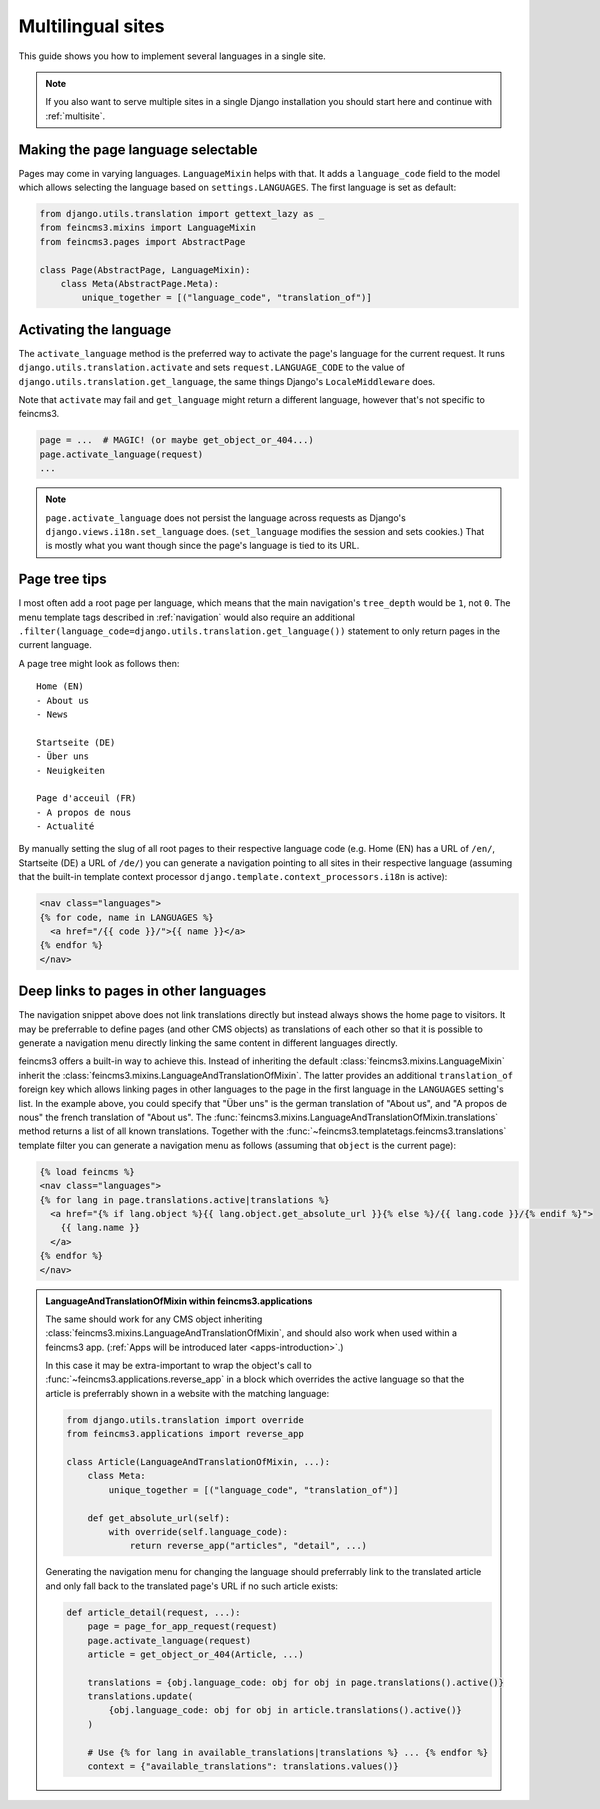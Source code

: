 .. _multilingual-sites:

Multilingual sites
==================

This guide shows you how to implement several languages in a single site.

.. note::
   If you also want to serve multiple sites in a single Django installation you
   should start here and continue with :ref:`multisite`.


Making the page language selectable
~~~~~~~~~~~~~~~~~~~~~~~~~~~~~~~~~~~

Pages may come in varying languages. ``LanguageMixin`` helps with that.
It adds a ``language_code`` field to the model which allows selecting
the language based on ``settings.LANGUAGES``. The first language is set
as default:

.. code-block:: python

    from django.utils.translation import gettext_lazy as _
    from feincms3.mixins import LanguageMixin
    from feincms3.pages import AbstractPage

    class Page(AbstractPage, LanguageMixin):
        class Meta(AbstractPage.Meta):
            unique_together = [("language_code", "translation_of")]


Activating the language
~~~~~~~~~~~~~~~~~~~~~~~

The ``activate_language`` method is the preferred way to activate the
page's language for the current request. It runs
``django.utils.translation.activate`` and sets ``request.LANGUAGE_CODE``
to the value of ``django.utils.translation.get_language``, the same
things Django's ``LocaleMiddleware`` does.

Note that ``activate`` may fail and ``get_language`` might return a
different language, however that's not specific to feincms3.

.. code-block:: python

    page = ...  # MAGIC! (or maybe get_object_or_404...)
    page.activate_language(request)
    ...

.. note::
   ``page.activate_language`` does not persist the language across
   requests as Django's ``django.views.i18n.set_language`` does.
   (``set_language`` modifies the session and sets cookies.) That is
   mostly what you want though since the page's language is tied to its
   URL.


Page tree tips
~~~~~~~~~~~~~~

I most often add a root page per language, which means that the main
navigation's ``tree_depth`` would be ``1``, not ``0``. The menu template
tags described in :ref:`navigation` would also require an additional
``.filter(language_code=django.utils.translation.get_language())``
statement to only return pages in the current language.

A page tree might look as follows then::

    Home (EN)
    - About us
    - News

    Startseite (DE)
    - Über uns
    - Neuigkeiten

    Page d'acceuil (FR)
    - A propos de nous
    - Actualité

By manually setting the slug of all root pages to their respective
language code (e.g. Home (EN) has a URL of ``/en/``, Startseite (DE) a
URL of ``/de/``) you can generate a navigation pointing to all sites in
their respective language (assuming that the built-in template context
processor ``django.template.context_processors.i18n`` is active):

.. code-block:: html+django

    <nav class="languages">
    {% for code, name in LANGUAGES %}
      <a href="/{{ code }}/">{{ name }}</a>
    {% endfor %}
    </nav>


Deep links to pages in other languages
~~~~~~~~~~~~~~~~~~~~~~~~~~~~~~~~~~~~~~

The navigation snippet above does not link translations directly but
instead always shows the home page to visitors. It may be preferrable to
define pages (and other CMS objects) as translations of each other so
that it is possible to generate a navigation menu directly linking the
same content in different languages directly.

feincms3 offers a built-in way to achieve this. Instead of inheriting
the default :class:`feincms3.mixins.LanguageMixin` inherit the
:class:`feincms3.mixins.LanguageAndTranslationOfMixin`. The latter
provides an additional ``translation_of`` foreign key which allows
linking pages in other languages to the page in the first language in
the ``LANGUAGES`` setting's list. In the example above, you could
specify that "Über uns" is the german translation of "About us", and "A
propos de nous" the french translation of "About us". The
:func:`feincms3.mixins.LanguageAndTranslationOfMixin.translations`
method returns a list of all known translations. Together with the
:func:`~feincms3.templatetags.feincms3.translations` template filter you
can generate a navigation menu as follows (assuming that ``object`` is
the current page):

.. code-block:: html+django

    {% load feincms %}
    <nav class="languages">
    {% for lang in page.translations.active|translations %}
      <a href="{% if lang.object %}{{ lang.object.get_absolute_url }}{% else %}/{{ lang.code }}/{% endif %}">
        {{ lang.name }}
      </a>
    {% endfor %}
    </nav>


.. admonition:: LanguageAndTranslationOfMixin within feincms3.applications

   The same should work for any CMS object inheriting
   :class:`feincms3.mixins.LanguageAndTranslationOfMixin`, and should
   also work when used within a feincms3 app.
   (:ref:`Apps will be introduced later <apps-introduction>`.)

   In this case it may be extra-important to wrap the object's call to
   :func:`~feincms3.applications.reverse_app` in a block which overrides the
   active language so that the article is preferrably shown in a website
   with the matching language:

   .. code-block:: python

       from django.utils.translation import override
       from feincms3.applications import reverse_app

       class Article(LanguageAndTranslationOfMixin, ...):
           class Meta:
               unique_together = [("language_code", "translation_of")]

           def get_absolute_url(self):
               with override(self.language_code):
                   return reverse_app("articles", "detail", ...)

   Generating the navigation menu for changing the language should
   preferrably link to the translated article and only fall back to the
   translated page's URL if no such article exists:

   .. code-block:: python

        def article_detail(request, ...):
            page = page_for_app_request(request)
            page.activate_language(request)
            article = get_object_or_404(Article, ...)

            translations = {obj.language_code: obj for obj in page.translations().active()}
            translations.update(
                {obj.language_code: obj for obj in article.translations().active()}
            )

            # Use {% for lang in available_translations|translations %} ... {% endfor %}
            context = {"available_translations": translations.values()}

